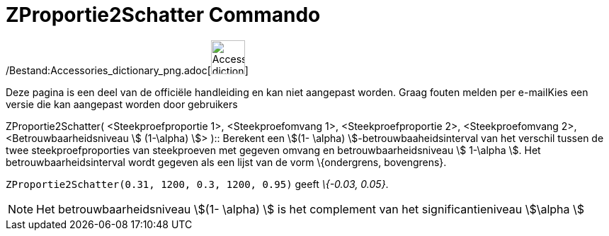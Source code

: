 = ZProportie2Schatter Commando
ifdef::env-github[:imagesdir: /nl/modules/ROOT/assets/images]

/Bestand:Accessories_dictionary_png.adoc[image:48px-Accessories_dictionary.png[Accessories
dictionary.png,width=48,height=48]]

Deze pagina is een deel van de officiële handleiding en kan niet aangepast worden. Graag fouten melden per
e-mail[.mw-selflink .selflink]##Kies een versie die kan aangepast worden door gebruikers##

ZProportie2Schatter( <Steekproefproportie 1>, <Steekproefomvang 1>, <Steekproefproportie 2>, <Steekproefomvang 2>,
<Betrouwbaarheidsniveau stem:[ (1-\alpha) ]> )::
  Berekent een stem:[(1- \alpha) ]-betrouwbaaheidsinterval van het verschil tussen de twee steekproefproporties van
  steekproeven met gegeven omvang en betrouwbaarheidsniveau stem:[ 1-\alpha ].
  Het betrouwbaarheidsinterval wordt gegeven als een lijst van de vorm \{ondergrens, bovengrens}.

[EXAMPLE]
====

`++ZProportie2Schatter(0.31, 1200, 0.3, 1200, 0.95)++` geeft _\{-0.03, 0.05}_.

====

[NOTE]
====

Het betrouwbaarheidsniveau stem:[(1- \alpha) ] is het complement van het significantieniveau stem:[\alpha ]

====
